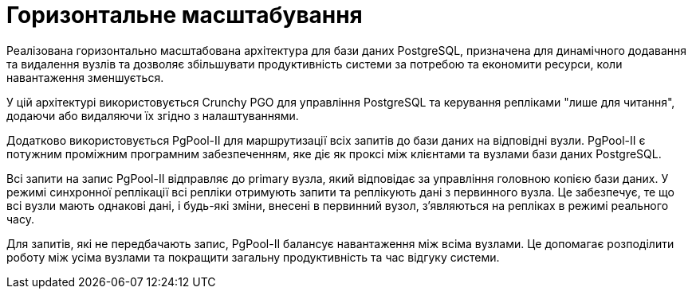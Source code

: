 = Горизонтальне масштабування

Реалізована горизонтально масштабована архітектура для бази даних PostgreSQL, призначена для динамічного додавання та видалення вузлів та дозволяє збільшувати продуктивність системи за потребою та економити ресурси, коли навантаження зменшується.

У цій архітектурі використовується Crunchy PGO для управління PostgreSQL та керування репліками "лише для читання", додаючи або видаляючи їх згідно з налаштуваннями.

Додатково використовується PgPool-II для маршрутизації всіх запитів до бази даних на відповідні вузли. PgPool-II є потужним проміжним програмним забезпеченням, яке діє як проксі між клієнтами та вузлами бази даних PostgreSQL.

Всі запити на запис PgPool-II відправляє до primary вузла, який відповідає за управління головною копією бази даних. У режимі синхронної реплікації всі репліки отримують запити та реплікують дані з первинного вузла. Це забезпечує, те що всі вузли мають однакові дані, і будь-які зміни, внесені в первинний вузол, з'являються на репліках в режимі реального часу.

Для запитів, які не передбачають запис, PgPool-II балансує навантаження між всіма вузлами. Це допомагає розподілити роботу між усіма вузлами та покращити загальну продуктивність та час відгуку системи.